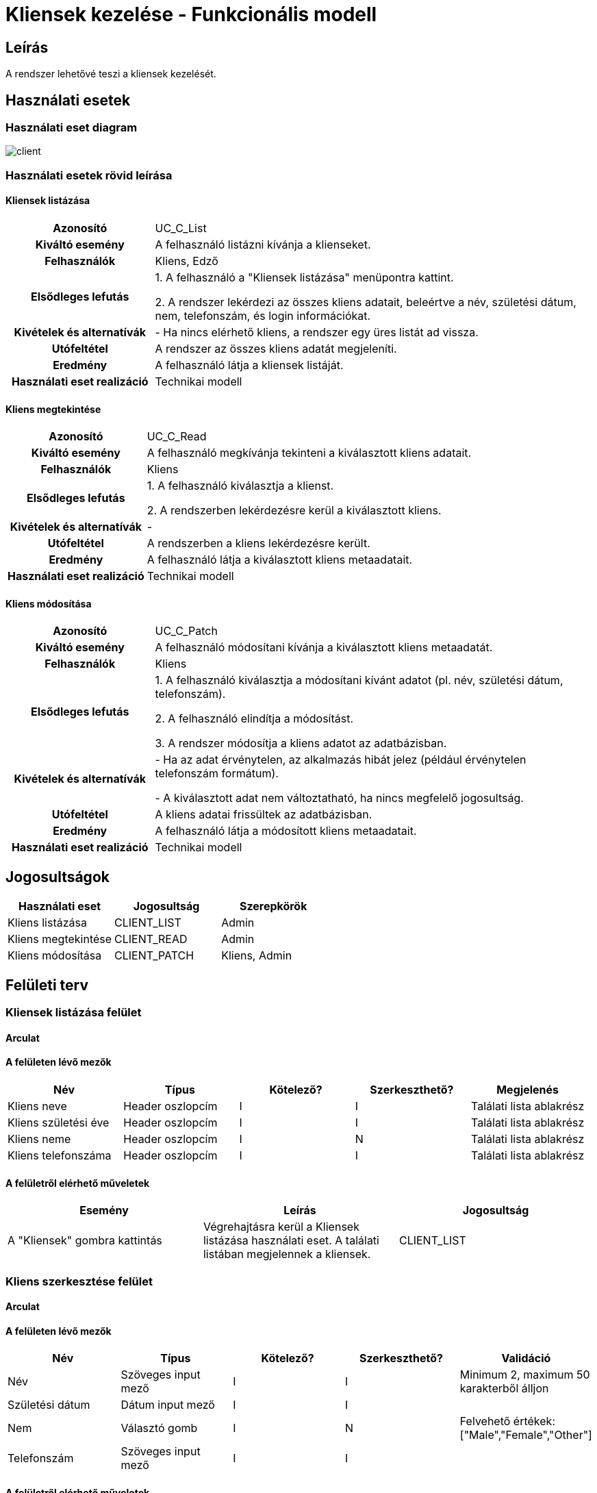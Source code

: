 = Kliensek kezelése - Funkcionális modell

== Leírás

A rendszer lehetővé teszi a kliensek kezelését.

== Használati esetek

=== Használati eset diagram

image::diagrams/client.png[]

=== Használati esetek rövid leírása

==== Kliensek listázása
[cols="1h,3"]
|===

| Azonosító
| UC_C_List

| Kiváltó esemény
| A felhasználó listázni kívánja a klienseket.

| Felhasználók
| Kliens, Edző

| Elsődleges lefutás
|
1. A felhasználó a "Kliensek listázása" menüpontra kattint.

2. A rendszer lekérdezi az összes kliens adatait, beleértve a név, születési dátum, nem, telefonszám, és login információkat.

| Kivételek és alternatívák
| - Ha nincs elérhető kliens, a rendszer egy üres listát ad vissza.

| Utófeltétel
| A rendszer az összes kliens adatát megjeleníti.

| Eredmény
| A felhasználó látja a kliensek listáját.

| Használati eset realizáció
| Technikai modell
|===


==== Kliens megtekintése
[cols="1h,3"]
|===

| Azonosító
| UC_C_Read

| Kiváltó esemény
| A felhasználó megkívánja tekinteni a kiválasztott kliens adatait.

| Felhasználók
| Kliens

| Elsődleges lefutás
|
1. A felhasználó kiválasztja a klienst.

2. A rendszerben lekérdezésre kerül a kiválasztott kliens.

| Kivételek és alternatívák
| -

|Utófeltétel
|A rendszerben a kliens lekérdezésre került.

| Eredmény
| A felhasználó látja a kiválasztott kliens metaadatait.

| Használati eset realizáció
| Technikai modell

|===

==== Kliens módosítása
[cols="1h,3"]
|===

| Azonosító
| UC_C_Patch

| Kiváltó esemény
| A felhasználó módosítani kívánja a kiválasztott kliens metaadatát.

| Felhasználók
| Kliens

| Elsődleges lefutás

|
1. A felhasználó kiválasztja a módosítani kívánt adatot (pl. név, születési dátum, telefonszám).

2. A felhasználó elindítja a módosítást.

3. A rendszer módosítja a kliens adatot az adatbázisban.

|Kivételek és alternatívák
| - Ha az adat érvénytelen, az alkalmazás hibát jelez (például érvénytelen telefonszám formátum).

- A kiválasztott adat nem változtatható, ha nincs megfelelő jogosultság.

| Utófeltétel
| A kliens adatai frissültek az adatbázisban.

| Eredmény
| A felhasználó látja a módosított kliens metaadatait.

| Használati eset realizáció
| Technikai modell

|===


== Jogosultságok

[cols="1,1,1"]
|===
|Használati eset| Jogosultság| Szerepkörök

| Kliens listázása| CLIENT_LIST| Admin
| Kliens megtekintése| CLIENT_READ| Admin
| Kliens módosítása| CLIENT_PATCH| Kliens, Admin
|===

== Felületi terv

=== Kliensek listázása felület

==== Arculat


==== A felületen lévő mezők

[cols="1,1,1,1,1"]
|===
|Név |Típus |Kötelező?| Szerkeszthető?| Megjelenés

|Kliens neve |Header oszlopcím| I| I| Találati lista ablakrész
|Kliens születési éve | Header oszlopcím| I| I| Találati lista ablakrész
|Kliens neme | Header oszlopcím| I| N| Találati lista ablakrész
|Kliens telefonszáma | Header oszlopcím| I| I| Találati lista ablakrész

|===

==== A felületről elérhető műveletek

[cols="1,1,1"]
|===
|Esemény |Leírás | Jogosultság

|A "Kliensek" gombra kattintás |Végrehajtásra kerül a Kliensek listázása használati eset. A találati listában megjelennek a kliensek.| CLIENT_LIST

|===

=== Kliens szerkesztése felület
==== Arculat


==== A felületen lévő mezők

[cols="1,1,1,1,1"]
|===
|Név |Típus |Kötelező?| Szerkeszthető?| Validáció

|Név |Szöveges input mező| I| I| Minimum 2, maximum 50 karakterből álljon
|Születési dátum |Dátum input mező| I| I|
|Nem |Választó gomb| I| N| Felvehető értékek: ["Male","Female","Other"]
|Telefonszám | Szöveges input mező| I| I|

|===

==== A felületről elérhető műveletek

[cols="1,1,1,1"]
|===
|Esemény |Leírás | Felület|Jogosultság

|A "Mentés" gombra kattintás|
Végrehajtásra kerül a Kliens módosítása használati eset. A felhasználó adatai frissülnek.

A gomb mindaddig DISABLED amíg az űrlap nem valid.
| Kliens módosítása felület
| CLIENT_PATCH

|===

=== Kliens megtekintése felület
==== Arculat


==== A felületen lévő mezők

[cols="1,1,1,1,1"]
|===
|Név |Típus |Kötelező?| Szerkeszthető?| Validáció
|Név |Header oszlopcím| I| I| Minimum 2, maximum 50 karakterből álljon
|Születési dátum |Header oszlopcím| I| I|
|Nem |Header oszlopcím| I| N| Felvehető értékek: ["Male","Female","Other"]
|Telefonszám | Header oszlopcím| I| I|

|===

==== A felületről elérhető műveletek

[cols="1,1,1"]
|===
|Esemény |Leírás |Jogosultság

|A "Profil" gombra kattintás|
Végrehajtásra kerül a Kliens megtekintése használati eset. A felhasználó adatai megjelennek.

| CLIENT_READ

|===

link:../functional-models.adoc[Vissza]